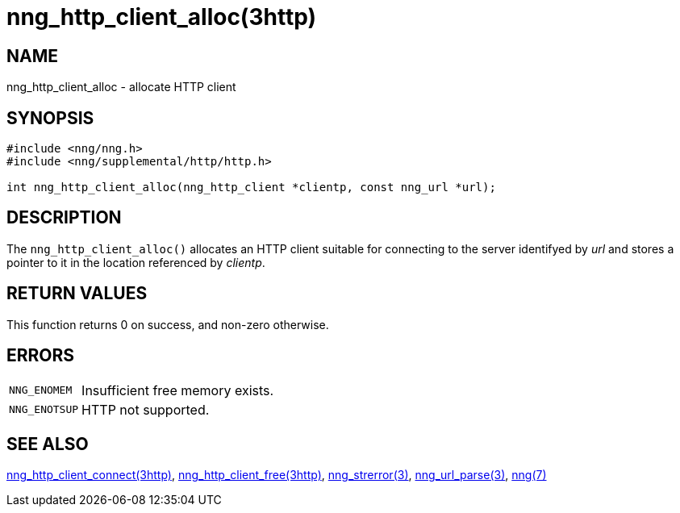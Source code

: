 = nng_http_client_alloc(3http)
//
// Copyright 2018 Staysail Systems, Inc. <info@staysail.tech>
// Copyright 2018 Capitar IT Group BV <info@capitar.com>
//
// This document is supplied under the terms of the MIT License, a
// copy of which should be located in the distribution where this
// file was obtained (LICENSE.txt).  A copy of the license may also be
// found online at https://opensource.org/licenses/MIT.
//

== NAME

nng_http_client_alloc - allocate HTTP client

== SYNOPSIS

[source, c]
----
#include <nng/nng.h>
#include <nng/supplemental/http/http.h>

int nng_http_client_alloc(nng_http_client *clientp, const nng_url *url);
----

== DESCRIPTION

The `nng_http_client_alloc()` allocates an HTTP client suitable for
connecting to the server identifyed by _url_ and stores a pointer to
it in the location referenced by _clientp_.

== RETURN VALUES

This function returns 0 on success, and non-zero otherwise.

== ERRORS

[horizontal]
`NNG_ENOMEM`:: Insufficient free memory exists.
`NNG_ENOTSUP`:: HTTP not supported.

== SEE ALSO

[.text-left]
<<nng_http_client_connect.3http#,nng_http_client_connect(3http)>>,
<<nng_http_client_free.3http#,nng_http_client_free(3http)>>,
<<nng_strerror.3#,nng_strerror(3)>>,
<<nng_url_parse.3#,nng_url_parse(3)>>,
<<nng.7#,nng(7)>>
